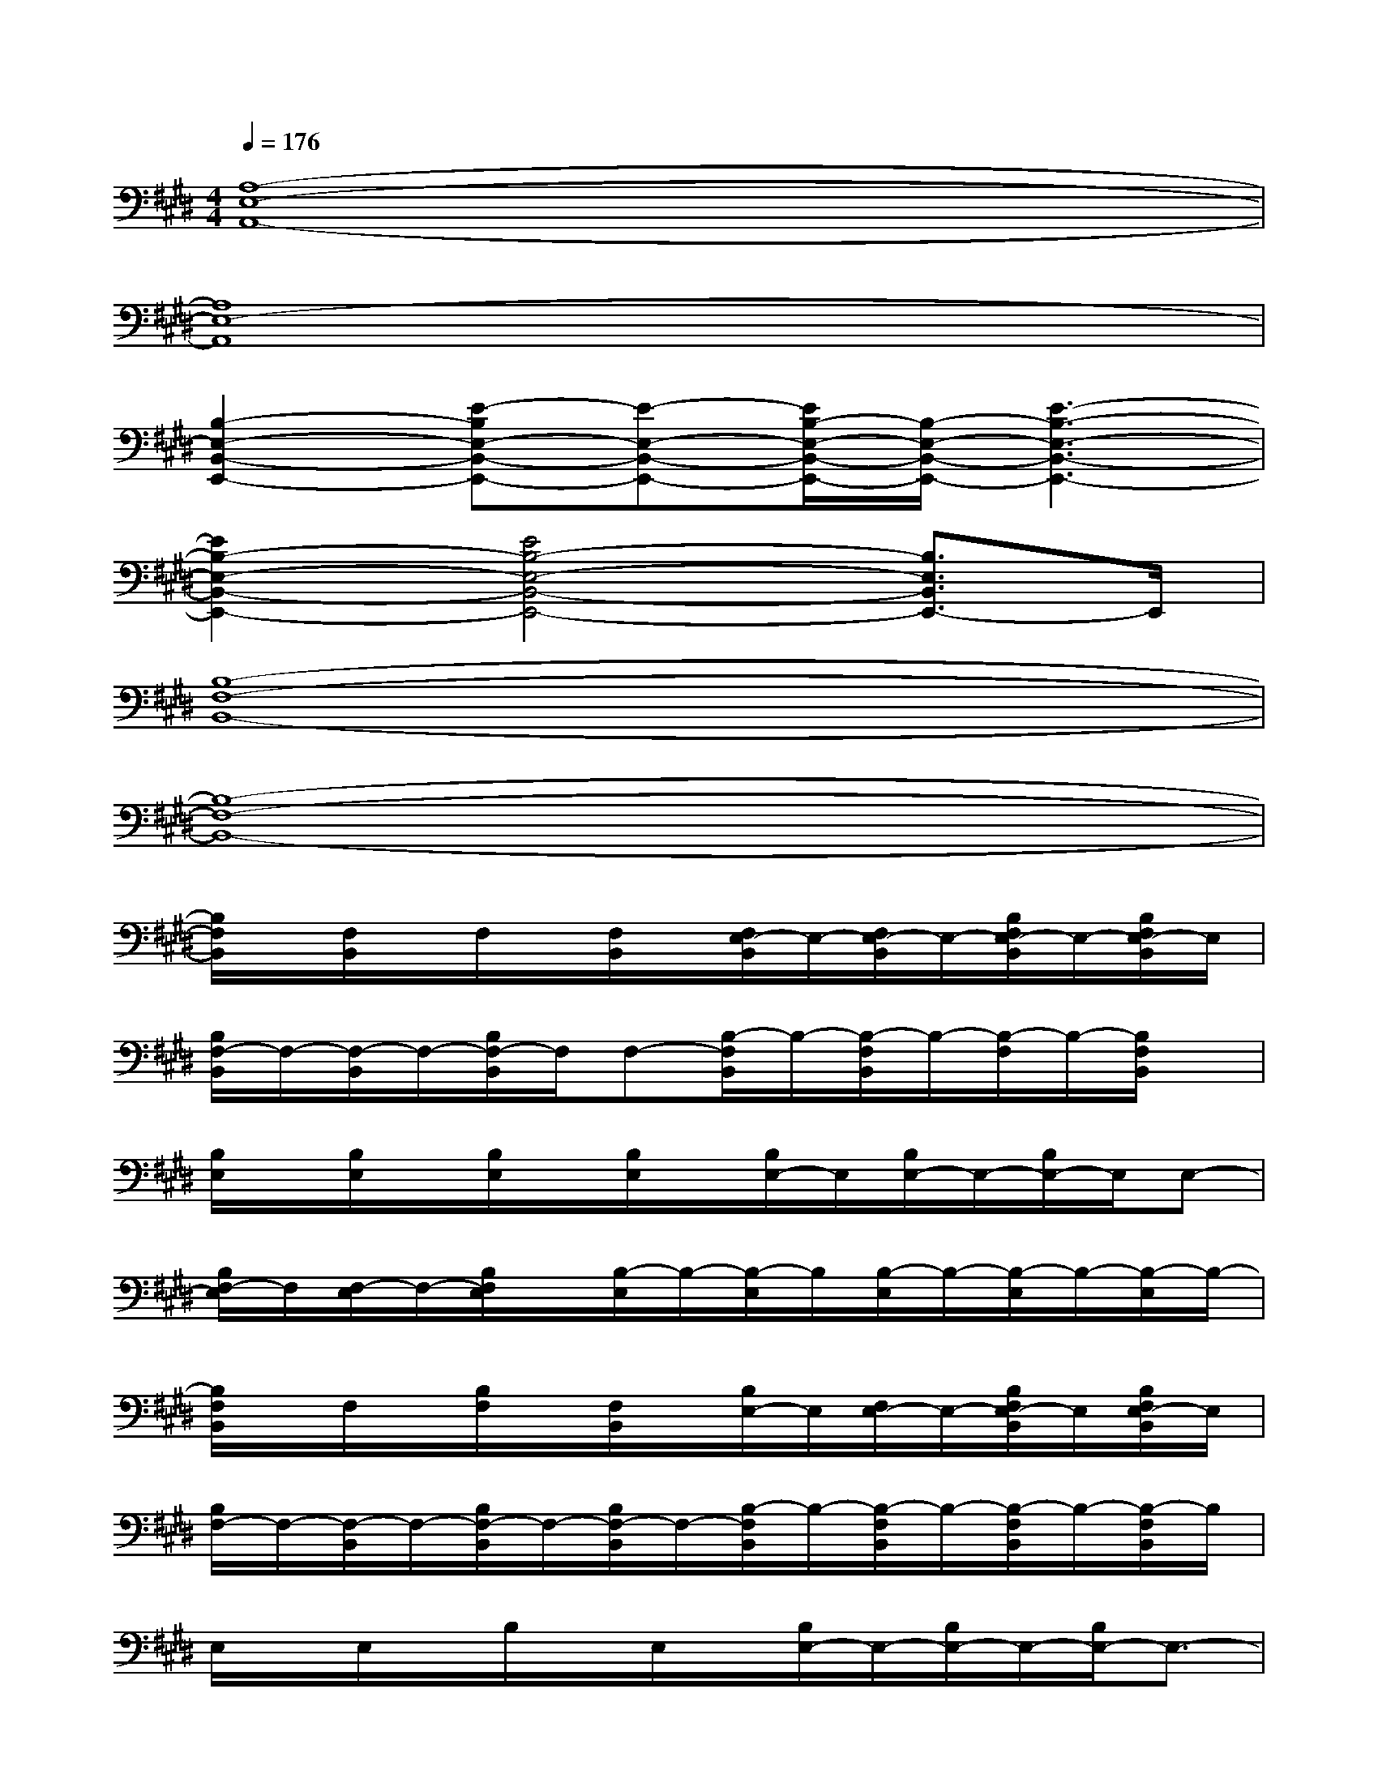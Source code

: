 X:1
T:
M:4/4
L:1/8
Q:1/4=176
K:E%4sharps
V:1
[A,8-E,8-A,,8-]|
[A,8E,8-A,,8]|
[B,2-E,2-B,,2-E,,2-][E-B,E,-B,,-E,,-][E-E,-B,,-E,,-][E/2B,/2-E,/2-B,,/2-E,,/2-][B,/2-E,/2-B,,/2-E,,/2-][E3-B,3-E,3-B,,3-E,,3-]|
[E2B,2-E,2-B,,2-E,,2-][E4B,4-E,4-B,,4-E,,4-][B,3/2E,3/2B,,3/2E,,3/2-]E,,/2|
[B,8-F,8-B,,8-]|
[B,8-F,8-B,,8-]|
[B,/2F,/2B,,/2]x/2[F,/2B,,/2]x/2F,/2x/2[F,/2B,,/2]x/2[F,/2E,/2-B,,/2]E,/2-[F,/2E,/2-B,,/2]E,/2-[B,/2F,/2E,/2-B,,/2]E,/2-[B,/2F,/2E,/2-B,,/2]E,/2|
[B,/2F,/2-B,,/2]F,/2-[F,/2-B,,/2]F,/2-[B,/2F,/2-B,,/2]F,/2F,-[B,/2-F,/2B,,/2]B,/2-[B,/2-F,/2B,,/2]B,/2-[B,/2-F,/2]B,/2-[B,/2F,/2B,,/2]x/2|
[B,/2E,/2]x/2[B,/2E,/2]x/2[B,/2E,/2]x/2[B,/2E,/2]x/2[B,/2E,/2-]E,/2[B,/2E,/2-]E,/2-[B,/2E,/2-]E,/2E,-|
[B,/2F,/2-E,/2]F,/2[F,/2-E,/2]F,/2-[B,/2F,/2E,/2]x/2[B,/2-E,/2]B,/2-[B,/2-E,/2]B,/2[B,/2-E,/2]B,/2-[B,/2-E,/2]B,/2-[B,/2-E,/2]B,/2-|
[B,/2F,/2B,,/2]x/2F,/2x/2[B,/2F,/2]x/2[F,/2B,,/2]x/2[B,/2E,/2-]E,/2[F,/2E,/2-]E,/2-[B,/2F,/2E,/2-B,,/2]E,/2[B,/2F,/2E,/2-B,,/2]E,/2|
[B,/2F,/2-]F,/2-[F,/2-B,,/2]F,/2-[B,/2F,/2-B,,/2]F,/2-[B,/2F,/2-B,,/2]F,/2-[B,/2-F,/2B,,/2]B,/2-[B,/2-F,/2B,,/2]B,/2-[B,/2-F,/2B,,/2]B,/2-[B,/2-F,/2B,,/2]B,/2|
E,/2x/2E,/2x/2B,/2x/2E,/2x/2[B,/2E,/2-]E,/2-[B,/2E,/2-]E,/2-[B,/2E,/2-]E,3/2-|
[B,/2F,/2-E,/2]F,/2-[B,/2F,/2-E,/2]F,/2-[B,/2F,/2-E,/2]F,/2[B,/2-E,/2]B,/2-[B,/2-E,/2]B,/2[B,/2-E,/2]B,/2-[B,/2-E,/2]B,/2-[B,/2-E,/2]B,/2-|
[B,/2F,/2B,,/2]x/2B,/2x/2[B,/2F,/2B,,/2]x/2F,/2x/2[B,/2F,/2E,/2-B,,/2]E,/2-[F,/2E,/2-B,,/2]E,/2-[F,/2E,/2-B,,/2]E,/2[F,/2E,/2-B,,/2]E,/2|
[F,/2-B,,/2]F,/2-[F,/2-B,,/2]F,/2-[B,/2F,/2-]F,/2[B,/2F,/2-]F,/2-[B,/2-F,/2]B,/2-[B,/2-F,/2B,,/2]B,/2-[B,/2-F,/2B,,/2]B,/2-[B,/2-F,/2]B,/2
